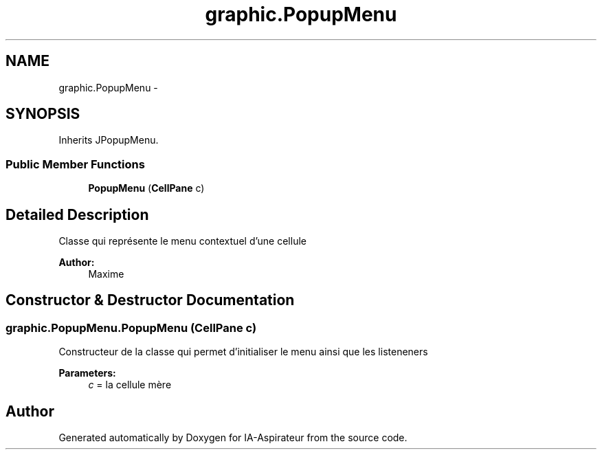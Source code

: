 .TH "graphic.PopupMenu" 3 "Thu Oct 6 2016" "Version 1.0" "IA-Aspirateur" \" -*- nroff -*-
.ad l
.nh
.SH NAME
graphic.PopupMenu \- 
.SH SYNOPSIS
.br
.PP
.PP
Inherits JPopupMenu\&.
.SS "Public Member Functions"

.in +1c
.ti -1c
.RI "\fBPopupMenu\fP (\fBCellPane\fP c)"
.br
.in -1c
.SH "Detailed Description"
.PP 
Classe qui représente le menu contextuel d'une cellule 
.PP
\fBAuthor:\fP
.RS 4
Maxime 
.RE
.PP

.SH "Constructor & Destructor Documentation"
.PP 
.SS "graphic\&.PopupMenu\&.PopupMenu (\fBCellPane\fP c)"
Constructeur de la classe qui permet d'initialiser le menu ainsi que les listeneners 
.PP
\fBParameters:\fP
.RS 4
\fIc\fP = la cellule mère 
.RE
.PP


.SH "Author"
.PP 
Generated automatically by Doxygen for IA-Aspirateur from the source code\&.
